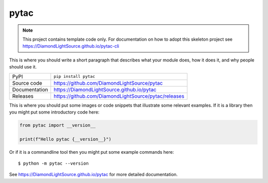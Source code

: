 pytac
===========================

|code_ci| |docs_ci| |coverage| |pypi_version| |license|

.. note::

    This project contains template code only. For documentation on how to
    adopt this skeleton project see
    https://DiamondLightSource.github.io/pytac-cli

This is where you should write a short paragraph that describes what your module does,
how it does it, and why people should use it.

============== ==============================================================
PyPI           ``pip install pytac``
Source code    https://github.com/DiamondLightSource/pytac
Documentation  https://DiamondLightSource.github.io/pytac
Releases       https://github.com/DiamondLightSource/pytac/releases
============== ==============================================================

This is where you should put some images or code snippets that illustrate
some relevant examples. If it is a library then you might put some
introductory code here:

.. code-block:: python

    from pytac import __version__

    print(f"Hello pytac {__version__}")

Or if it is a commandline tool then you might put some example commands here::

    $ python -m pytac --version

.. |code_ci| image:: https://github.com/DiamondLightSource/pytac/actions/workflows/code.yml/badge.svg?branch=main
    :target: https://github.com/DiamondLightSource/pytac/actions/workflows/code.yml
    :alt: Code CI

.. |docs_ci| image:: https://github.com/DiamondLightSource/pytac/actions/workflows/docs.yml/badge.svg?branch=main
    :target: https://github.com/DiamondLightSource/pytac/actions/workflows/docs.yml
    :alt: Docs CI

.. |coverage| image:: https://codecov.io/gh/DiamondLightSource/pytac/branch/main/graph/badge.svg
    :target: https://codecov.io/gh/DiamondLightSource/pytac
    :alt: Test Coverage

.. |pypi_version| image:: https://img.shields.io/pypi/v/pytac.svg
    :target: https://pypi.org/project/pytac
    :alt: Latest PyPI version

.. |license| image:: https://img.shields.io/badge/License-Apache%202.0-blue.svg
    :target: https://opensource.org/licenses/Apache-2.0
    :alt: Apache License

..
    Anything below this line is used when viewing README.rst and will be replaced
    when included in index.rst

See https://DiamondLightSource.github.io/pytac for more detailed documentation.
